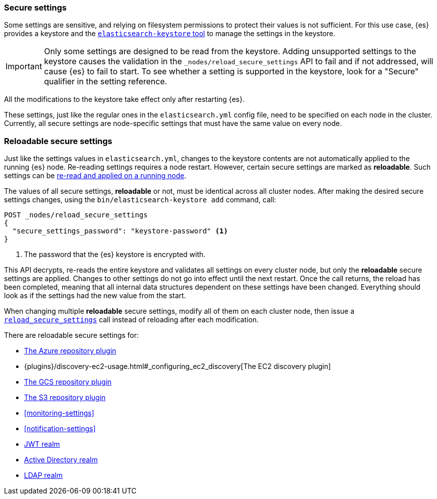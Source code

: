 [[secure-settings]]
=== Secure settings

Some settings are sensitive, and relying on filesystem permissions to protect
their values is not sufficient. For this use case, {es} provides a
keystore and the <<elasticsearch-keystore,`elasticsearch-keystore` tool>> to
manage the settings in the keystore.

IMPORTANT: Only some settings are designed to be read from the keystore.
Adding unsupported settings to the keystore causes the validation in the
`_nodes/reload_secure_settings` API to fail and if not addressed, will
cause {es} to fail to start. To see whether a setting is supported in the
keystore, look for a "Secure" qualifier in the setting reference.

All the modifications to the keystore take effect only after restarting {es}.

These settings, just like the regular ones in the `elasticsearch.yml` config file,
need to be specified on each node in the cluster. Currently, all secure settings
are node-specific settings that must have the same value on every node.

[discrete]
[[reloadable-secure-settings]]
=== Reloadable secure settings

Just like the settings values in `elasticsearch.yml`, changes to the keystore
contents are not automatically applied to the running {es} node. Re-reading
settings requires a node restart. However, certain secure settings are marked as
*reloadable*. Such settings can be <<cluster-nodes-reload-secure-settings, re-read and applied on a running node>>.

The values of all secure settings, *reloadable* or not, must be identical
across all cluster nodes. After making the desired secure settings changes,
using the `bin/elasticsearch-keystore add` command, call:

[source,console]
----
POST _nodes/reload_secure_settings
{
  "secure_settings_password": "keystore-password" <1>
}
----
// NOTCONSOLE

<1> The password that the {es} keystore is encrypted with.

This API decrypts, re-reads the entire keystore and validates all settings on
every cluster node, but only the *reloadable* secure settings are applied.
Changes to other settings do not go into effect until the next restart. Once
the call returns, the reload has been completed, meaning that all internal data
structures dependent on these settings have been changed. Everything should
look as if the settings had the new value from the start.

When changing multiple *reloadable* secure settings, modify all of them on each
cluster node, then issue a <<cluster-nodes-reload-secure-settings, `reload_secure_settings`>>
call instead of reloading after each modification.

There are reloadable secure settings for:

* <<repository-azure,The Azure repository plugin>>
* {plugins}/discovery-ec2-usage.html#_configuring_ec2_discovery[The EC2 discovery plugin]
* <<repository-gcs,The GCS repository plugin>>
* <<repository-s3,The S3 repository plugin>>
* <<monitoring-settings>>
* <<notification-settings>>
* <<ref-jwt-settings, JWT realm>>
* <<ref-ad-settings, Active Directory realm>>
* <<ref-ldap-settings, LDAP realm>>
